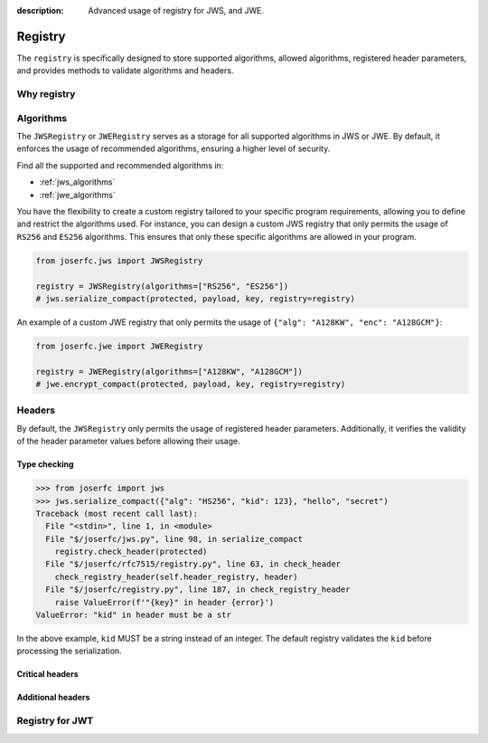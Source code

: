 :description: Advanced usage of registry for JWS, and JWE.

.. _registry:

Registry
========

.. module:: joserfc
    :noindex:

The ``registry`` is specifically designed to store supported algorithms,
allowed algorithms, registered header parameters, and provides methods
to validate algorithms and headers.

Why registry
------------

Algorithms
----------

The ``JWSRegistry`` or ``JWERegistry`` serves as a storage for all supported
algorithms in JWS or JWE. By default, it enforces the usage of recommended
algorithms, ensuring a higher level of security.

Find all the supported and recommended algorithms in:

- :ref:`jws_algorithms`
- :ref:`jwe_algorithms`

You have the flexibility to create a custom registry tailored to your specific
program requirements, allowing you to define and restrict the algorithms used.
For instance, you can design a custom JWS registry that only permits the usage
of ``RS256`` and ``ES256`` algorithms. This ensures that only these specific
algorithms are allowed in your program.

.. code-block:: python

    from joserfc.jws import JWSRegistry

    registry = JWSRegistry(algorithms=["RS256", "ES256"])
    # jws.serialize_compact(protected, payload, key, registry=registry)

An example of a custom JWE registry that only permits the usage of
``{"alg": "A128KW", "enc": "A128GCM"}``:

.. code-block:: python

    from joserfc.jwe import JWERegistry

    registry = JWERegistry(algorithms=["A128KW", "A128GCM"])
    # jwe.encrypt_compact(protected, payload, key, registry=registry)

Headers
-------

By default, the ``JWSRegistry`` only permits the usage of registered header
parameters. Additionally, it verifies the validity of the header parameter
values before allowing their usage.

Type checking
~~~~~~~~~~~~~

.. code-block:: python

    >>> from joserfc import jws
    >>> jws.serialize_compact({"alg": "HS256", "kid": 123}, "hello", "secret")
    Traceback (most recent call last):
      File "<stdin>", line 1, in <module>
      File "$/joserfc/jws.py", line 98, in serialize_compact
        registry.check_header(protected)
      File "$/joserfc/rfc7515/registry.py", line 63, in check_header
        check_registry_header(self.header_registry, header)
      File "$/joserfc/registry.py", line 187, in check_registry_header
        raise ValueError(f'"{key}" in header {error}')
    ValueError: "kid" in header must be a str

In the above example, ``kid`` MUST be a string instead of an integer. The default
registry validates the ``kid`` before processing the serialization.

Critical headers
~~~~~~~~~~~~~~~~

Additional headers
~~~~~~~~~~~~~~~~~~

Registry for JWT
----------------
